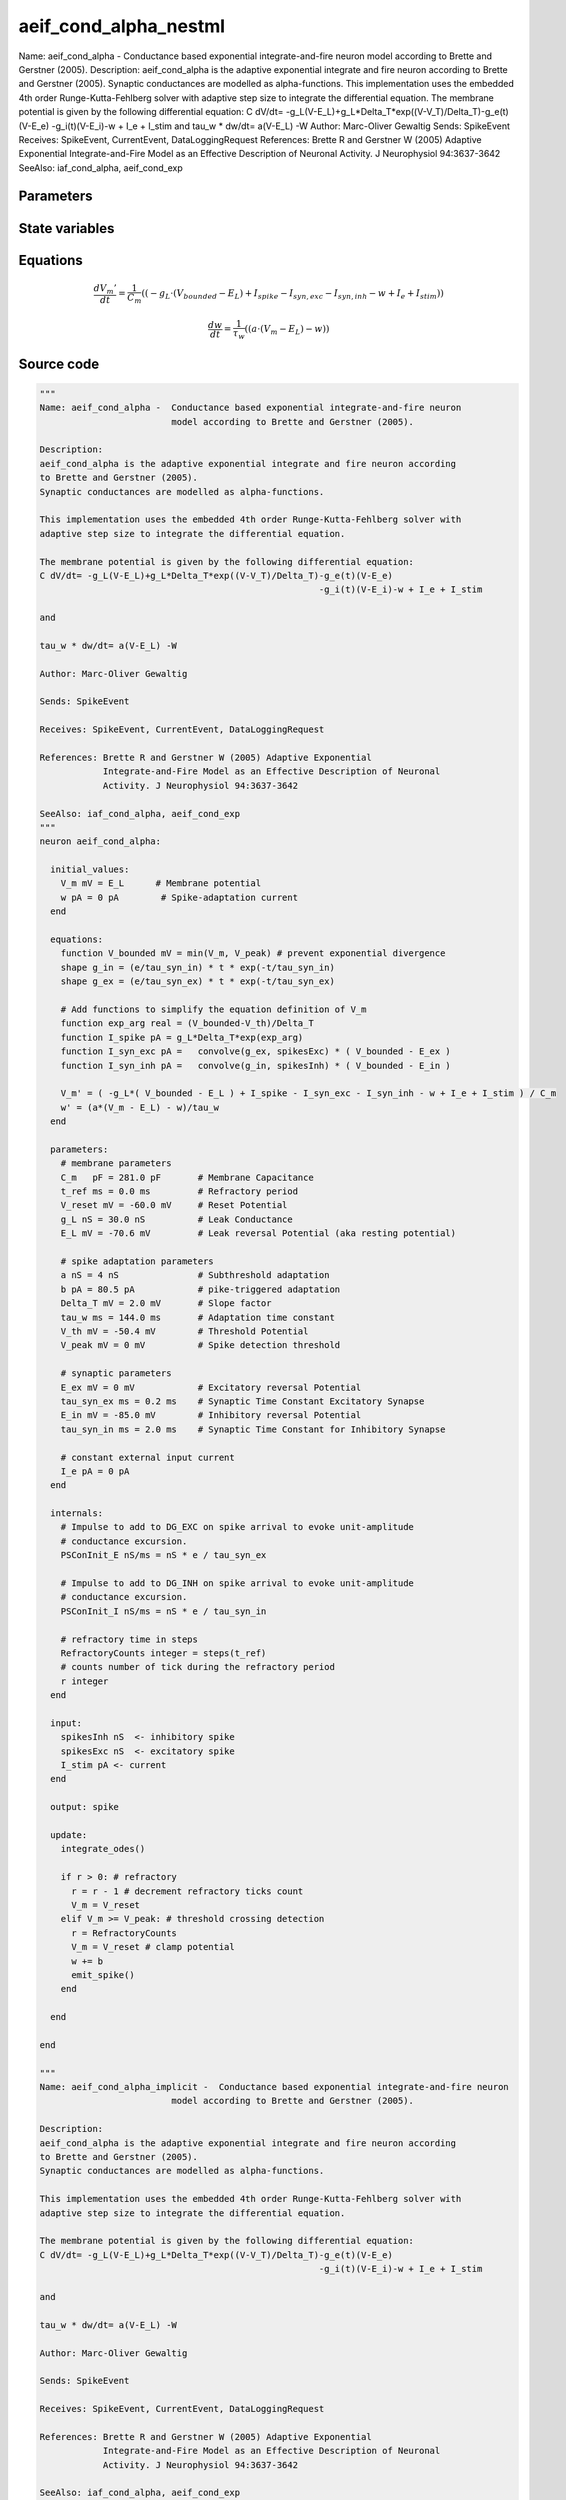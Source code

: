 aeif_cond_alpha_nestml
======================

Name: aeif_cond_alpha - Conductance based exponential integrate-and-fire neuron model according to Brette and Gerstner (2005). Description: aeif_cond_alpha is the adaptive exponential integrate and fire neuron according to Brette and Gerstner (2005). Synaptic conductances are modelled as alpha-functions. This implementation uses the embedded 4th order Runge-Kutta-Fehlberg solver with adaptive step size to integrate the differential equation. The membrane potential is given by the following differential equation: C dV/dt= -g_L(V-E_L)+g_L*Delta_T*exp((V-V_T)/Delta_T)-g_e(t)(V-E_e) -g_i(t)(V-E_i)-w + I_e + I_stim and tau_w * dw/dt= a(V-E_L) -W Author: Marc-Oliver Gewaltig Sends: SpikeEvent Receives: SpikeEvent, CurrentEvent, DataLoggingRequest References: Brette R and Gerstner W (2005) Adaptive Exponential Integrate-and-Fire Model as an Effective Description of Neuronal Activity. J Neurophysiol 94:3637-3642 SeeAlso: iaf_cond_alpha, aeif_cond_exp



Parameters
----------



.. csv-table::
    :header: "Name", "Physical unit", "Default value", "Description"
    :widths: auto    
    "C_m", "pF", "281.0pF", "membrane parametersMembrane Capacitance"    
    "t_ref", "ms", "0.0ms", "Refractory period"    
    "V_reset", "mV", "-60.0mV", "Reset Potential"    
    "g_L", "nS", "30.0nS", "Leak Conductance"    
    "E_L", "mV", "-70.6mV", "Leak reversal Potential (aka resting potential)"    
    "a", "nS", "4nS", "spike adaptation parametersSubthreshold adaptation"    
    "b", "pA", "80.5pA", "pike-triggered adaptation"    
    "Delta_T", "mV", "2.0mV", "Slope factor"    
    "tau_w", "ms", "144.0ms", "Adaptation time constant"    
    "V_th", "mV", "-50.4mV", "Threshold Potential"    
    "V_peak", "mV", "0mV", "Spike detection threshold"    
    "E_ex", "mV", "0mV", "synaptic parametersExcitatory reversal Potential"    
    "tau_syn_ex", "ms", "0.2ms", "Synaptic Time Constant Excitatory Synapse"    
    "E_in", "mV", "-85.0mV", "Inhibitory reversal Potential"    
    "tau_syn_in", "ms", "2.0ms", "Synaptic Time Constant for Inhibitory Synapse"    
    "I_e", "pA", "0pA", "constant external input current"




State variables
---------------

.. csv-table::
    :header: "Name", "Physical unit", "Default value", "Description"
    :widths: auto    
    "V_m", "mV", "E_L", "Membrane potential"    
    "w", "pA", "0pA", "Spike-adaptation current"




Equations
---------




.. math::
   \frac{ dV_{m}' } { dt }= \frac 1 { C_{m} } \left( { (-g_{L} \cdot (V_{bounded} - E_{L}) + I_{spike} - I_{syn,exc} - I_{syn,inh} - w + I_{e} + I_{stim}) } \right) 


.. math::
   \frac{ dw } { dt }= \frac 1 { \tau_{w} } \left( { (a \cdot (V_{m} - E_{L}) - w) } \right) 





Source code
-----------

.. code:: nestml

   """
   Name: aeif_cond_alpha -  Conductance based exponential integrate-and-fire neuron
                            model according to Brette and Gerstner (2005).

   Description:
   aeif_cond_alpha is the adaptive exponential integrate and fire neuron according
   to Brette and Gerstner (2005).
   Synaptic conductances are modelled as alpha-functions.

   This implementation uses the embedded 4th order Runge-Kutta-Fehlberg solver with
   adaptive step size to integrate the differential equation.

   The membrane potential is given by the following differential equation:
   C dV/dt= -g_L(V-E_L)+g_L*Delta_T*exp((V-V_T)/Delta_T)-g_e(t)(V-E_e)
                                                        -g_i(t)(V-E_i)-w + I_e + I_stim

   and

   tau_w * dw/dt= a(V-E_L) -W

   Author: Marc-Oliver Gewaltig

   Sends: SpikeEvent

   Receives: SpikeEvent, CurrentEvent, DataLoggingRequest

   References: Brette R and Gerstner W (2005) Adaptive Exponential
               Integrate-and-Fire Model as an Effective Description of Neuronal
               Activity. J Neurophysiol 94:3637-3642

   SeeAlso: iaf_cond_alpha, aeif_cond_exp
   """
   neuron aeif_cond_alpha:

     initial_values:
       V_m mV = E_L      # Membrane potential
       w pA = 0 pA        # Spike-adaptation current
     end

     equations:
       function V_bounded mV = min(V_m, V_peak) # prevent exponential divergence
       shape g_in = (e/tau_syn_in) * t * exp(-t/tau_syn_in)
       shape g_ex = (e/tau_syn_ex) * t * exp(-t/tau_syn_ex)

       # Add functions to simplify the equation definition of V_m
       function exp_arg real = (V_bounded-V_th)/Delta_T
       function I_spike pA = g_L*Delta_T*exp(exp_arg)
       function I_syn_exc pA =   convolve(g_ex, spikesExc) * ( V_bounded - E_ex )
       function I_syn_inh pA =   convolve(g_in, spikesInh) * ( V_bounded - E_in )

       V_m' = ( -g_L*( V_bounded - E_L ) + I_spike - I_syn_exc - I_syn_inh - w + I_e + I_stim ) / C_m
       w' = (a*(V_m - E_L) - w)/tau_w
     end

     parameters:
       # membrane parameters
       C_m   pF = 281.0 pF       # Membrane Capacitance
       t_ref ms = 0.0 ms         # Refractory period
       V_reset mV = -60.0 mV     # Reset Potential
       g_L nS = 30.0 nS          # Leak Conductance
       E_L mV = -70.6 mV         # Leak reversal Potential (aka resting potential)

       # spike adaptation parameters
       a nS = 4 nS               # Subthreshold adaptation
       b pA = 80.5 pA            # pike-triggered adaptation
       Delta_T mV = 2.0 mV       # Slope factor
       tau_w ms = 144.0 ms       # Adaptation time constant
       V_th mV = -50.4 mV        # Threshold Potential
       V_peak mV = 0 mV          # Spike detection threshold

       # synaptic parameters
       E_ex mV = 0 mV            # Excitatory reversal Potential
       tau_syn_ex ms = 0.2 ms    # Synaptic Time Constant Excitatory Synapse
       E_in mV = -85.0 mV        # Inhibitory reversal Potential
       tau_syn_in ms = 2.0 ms    # Synaptic Time Constant for Inhibitory Synapse

       # constant external input current
       I_e pA = 0 pA
     end

     internals:
       # Impulse to add to DG_EXC on spike arrival to evoke unit-amplitude
       # conductance excursion.
       PSConInit_E nS/ms = nS * e / tau_syn_ex

       # Impulse to add to DG_INH on spike arrival to evoke unit-amplitude
       # conductance excursion.
       PSConInit_I nS/ms = nS * e / tau_syn_in

       # refractory time in steps
       RefractoryCounts integer = steps(t_ref)
       # counts number of tick during the refractory period
       r integer
     end

     input:
       spikesInh nS  <- inhibitory spike
       spikesExc nS  <- excitatory spike
       I_stim pA <- current
     end

     output: spike

     update:
       integrate_odes()

       if r > 0: # refractory
         r = r - 1 # decrement refractory ticks count
         V_m = V_reset
       elif V_m >= V_peak: # threshold crossing detection
         r = RefractoryCounts
         V_m = V_reset # clamp potential
         w += b
         emit_spike()
       end

     end

   end

   """
   Name: aeif_cond_alpha_implicit -  Conductance based exponential integrate-and-fire neuron
                            model according to Brette and Gerstner (2005).

   Description:
   aeif_cond_alpha is the adaptive exponential integrate and fire neuron according
   to Brette and Gerstner (2005).
   Synaptic conductances are modelled as alpha-functions.

   This implementation uses the embedded 4th order Runge-Kutta-Fehlberg solver with
   adaptive step size to integrate the differential equation.

   The membrane potential is given by the following differential equation:
   C dV/dt= -g_L(V-E_L)+g_L*Delta_T*exp((V-V_T)/Delta_T)-g_e(t)(V-E_e)
                                                        -g_i(t)(V-E_i)-w + I_e + I_stim

   and

   tau_w * dw/dt= a(V-E_L) -W

   Author: Marc-Oliver Gewaltig

   Sends: SpikeEvent

   Receives: SpikeEvent, CurrentEvent, DataLoggingRequest

   References: Brette R and Gerstner W (2005) Adaptive Exponential
               Integrate-and-Fire Model as an Effective Description of Neuronal
               Activity. J Neurophysiol 94:3637-3642

   SeeAlso: iaf_cond_alpha, aeif_cond_exp
   """
   neuron aeif_cond_alpha_implicit:

     state:
       r integer              # counts number of tick during the refractory period
     end

     initial_values:
       V_m mV = E_L           # Membrane potential
       w pA = 0 pA            # Spike-adaptation current
       g_in nS = 0 nS         # Excitatory synaptic conductance
       g_in' nS/ms = nS * e / tau_syn_in  # Excitatory synaptic conductance
       g_ex nS = 0 nS         # Inhibitory synaptic conductance
       g_ex' nS/ms = nS * e / tau_syn_ex  # Inhibitory synaptic conductance
     end

     equations:
       function V_bounded mV = min(V_m, V_peak) # prevent exponential divergence
       # alpha function for the g_in
       shape g_in'' = (-2/tau_syn_in) * g_in'-(1/tau_syn_in**2) * g_in

       # alpha function for the g_ex
       shape g_ex'' = (-2/tau_syn_ex) * g_ex'-(1/tau_syn_ex**2) * g_ex

       # Add aliases to simplify the equation definition of V_m
       function exp_arg real = (V_bounded-V_th)/Delta_T
       function I_spike pA = g_L*Delta_T*exp(exp_arg)
       function I_syn_exc pA =   convolve(g_ex, spikesExc) * ( V_bounded - E_ex )
       function I_syn_inh pA =   convolve(g_in, spikesInh) * ( V_bounded - E_in )

       V_m' = ( -g_L*( V_bounded - E_L ) + I_spike - I_syn_exc - I_syn_inh - w + I_e + I_stim ) / C_m
       w' = (a*(V_bounded - E_L) - w)/tau_w
     end

     parameters:
       # membrane parameters
       C_m pF = 281.0 pF         # Membrane Capacitance
       t_ref ms = 0.0 ms         # Refractory period
       V_reset mV = -60.0 mV     # Reset Potential
       g_L nS = 30.0 nS          # Leak Conductance
       E_L mV = -70.6 mV         # Leak reversal Potential (aka resting potential)

       # spike adaptation parameters
       a nS = 4 nS               # Subthreshold adaptation
       b pA = 80.5 pA            # Spike-triggered adaptation
       Delta_T mV = 2.0 mV       # Slope factor
       tau_w ms = 144.0 ms       # Adaptation time constant
       V_th mV = -50.4 mV        # Threshold Potential
       V_peak mV = 0 mV          # Spike detection threshold

       # synaptic parameters
       E_ex mV = 0 mV            # Excitatory reversal Potential
       tau_syn_ex ms = 0.2 ms    # Synaptic Time Constant Excitatory Synapse
       E_in mV = -85.0 mV        # Inhibitory reversal Potential
       tau_syn_in ms = 2.0 ms    # Synaptic Time Constant for Inhibitory Synapse

       # constant external input current
       I_e pA = 0 pA
     end

     internals:
       # refractory time in steps
       RefractoryCounts integer = steps(t_ref)
     end

     input:
       spikesInh nS  <- inhibitory spike
       spikesExc nS  <- excitatory spike
       I_stim pA <- current
     end

     output: spike

     update:
       integrate_odes()

       if r > 0: # refractory
         r -= 1 # decrement refractory ticks count
         V_m = V_reset # clamp potential
       elif V_m >= V_peak: # threshold crossing detection
         r = RefractoryCounts
         V_m = V_reset # clamp potential
         w += b
         emit_spike()
       end

     end

   end




.. footer::

   Generated at 2020-02-21 10:47:40.611273
